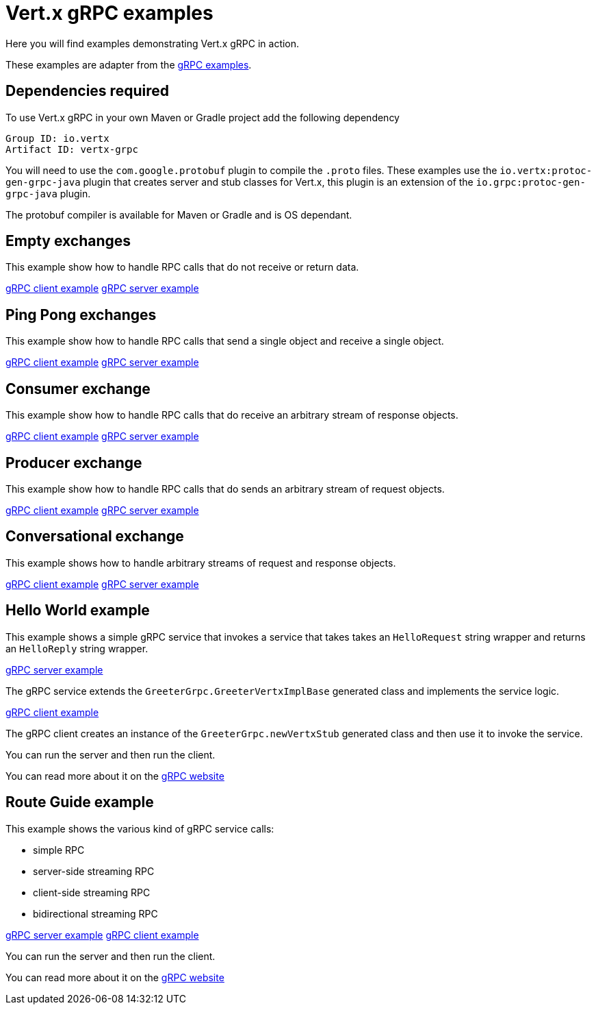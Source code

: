= Vert.x gRPC examples

Here you will find examples demonstrating Vert.x gRPC in action.

These examples are adapter from the https://github.com/grpc/grpc-java/tree/master/examples[gRPC examples].

== Dependencies required

To use Vert.x gRPC in your own Maven or Gradle project add the following dependency

----
Group ID: io.vertx
Artifact ID: vertx-grpc
----

You will need to use the `com.google.protobuf` plugin to compile the `.proto` files.
These examples use the `io.vertx:protoc-gen-grpc-java` plugin that creates
server and stub classes for Vert.x, this plugin is an extension of the
 `io.grpc:protoc-gen-grpc-java` plugin.

The protobuf compiler is available for Maven or Gradle and is OS dependant.

== Empty exchanges

This example show how to handle RPC calls that do not receive or return data.

link:src/main/java/io/vertx/example/grpc/empty/Client.java[gRPC client example]
link:src/main/java/io/vertx/example/grpc/empty/Server.java[gRPC server example]

== Ping Pong exchanges

This example show how to handle RPC calls that send a single object and receive a single object.

link:src/main/java/io/vertx/example/grpc/pingpong/Client.java[gRPC client example]
link:src/main/java/io/vertx/example/grpc/pingpong/Server.java[gRPC server example]

== Consumer exchange

This example show how to handle RPC calls that do receive an arbitrary stream of response objects.

link:src/main/java/io/vertx/example/grpc/consumer/Client.java[gRPC client example]
link:src/main/java/io/vertx/example/grpc/consumer/Server.java[gRPC server example]

== Producer exchange

This example show how to handle RPC calls that do sends an arbitrary stream of request objects.

link:src/main/java/io/vertx/example/grpc/producer/Client.java[gRPC client example]
link:src/main/java/io/vertx/example/grpc/producer/Server.java[gRPC server example]

== Conversational exchange

This example shows how to handle arbitrary streams of request and response objects.

link:src/main/java/io/vertx/example/grpc/conversation/Client.java[gRPC client example]
link:src/main/java/io/vertx/example/grpc/conversation/Server.java[gRPC server example]

== Hello World example

This example shows a simple gRPC service that invokes a service that
takes takes an `HelloRequest` string wrapper and returns an `HelloReply` string wrapper.

link:src/main/java/io/vertx/example/grpc/helloworld/Server.java[gRPC server example]

The gRPC service extends the `GreeterGrpc.GreeterVertxImplBase` generated class and
implements the service logic.

link:src/main/java/io/vertx/example/grpc/helloworld/Client.java[gRPC client example]

The gRPC client creates an instance of the `GreeterGrpc.newVertxStub` generated class and
then use it to invoke the service.

You can run the server and then run the client.

You can read more about it on the http://www.grpc.io/docs/quickstart/java.html[gRPC website]

== Route Guide example

This example shows the various kind of gRPC service calls:

- simple RPC
- server-side streaming RPC
- client-side streaming RPC
- bidirectional streaming RPC

link:src/main/java/io/vertx/example/grpc/routeguide/Server.java[gRPC server example]
link:src/main/java/io/vertx/example/grpc/routeguide/Client.java[gRPC client example]

You can run the server and then run the client.

You can read more about it on the http://www.grpc.io/docs/tutorials/basic/java.html[gRPC website]

